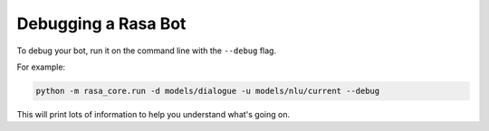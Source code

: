 .. _debugging:

Debugging a Rasa Bot
====================


To debug your bot, run it on the command line with the ``--debug`` flag. 

For example:

.. code-block:: bash

  python -m rasa_core.run -d models/dialogue -u models/nlu/current --debug


This will print lots of information to help you understand what's going on.

